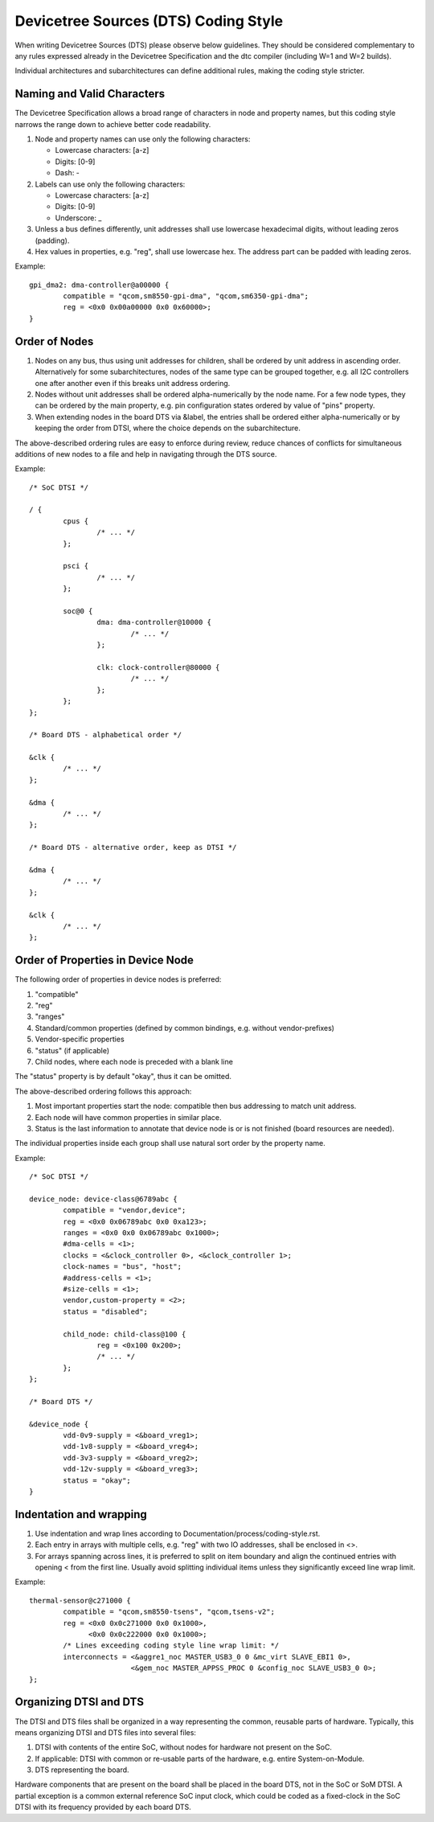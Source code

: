 .. SPDX-License-Identifier: GPL-2.0

=====================================
Devicetree Sources (DTS) Coding Style
=====================================

When writing Devicetree Sources (DTS) please observe below guidelines.  They
should be considered complementary to any rules expressed already in
the Devicetree Specification and the dtc compiler (including W=1 and W=2
builds).

Individual architectures and subarchitectures can define additional rules,
making the coding style stricter.

Naming and Valid Characters
---------------------------

The Devicetree Specification allows a broad range of characters in node
and property names, but this coding style narrows the range down to achieve
better code readability.

1. Node and property names can use only the following characters:

   * Lowercase characters: [a-z]
   * Digits: [0-9]
   * Dash: -

2. Labels can use only the following characters:

   * Lowercase characters: [a-z]
   * Digits: [0-9]
   * Underscore: _

3. Unless a bus defines differently, unit addresses shall use lowercase
   hexadecimal digits, without leading zeros (padding).

4. Hex values in properties, e.g. "reg", shall use lowercase hex.  The address
   part can be padded with leading zeros.

Example::

	gpi_dma2: dma-controller@a00000 {
		compatible = "qcom,sm8550-gpi-dma", "qcom,sm6350-gpi-dma";
		reg = <0x0 0x00a00000 0x0 0x60000>;
	}

Order of Nodes
--------------

1. Nodes on any bus, thus using unit addresses for children, shall be
   ordered by unit address in ascending order.
   Alternatively for some subarchitectures, nodes of the same type can be
   grouped together, e.g. all I2C controllers one after another even if this
   breaks unit address ordering.

2. Nodes without unit addresses shall be ordered alpha-numerically by the node
   name.  For a few node types, they can be ordered by the main property, e.g.
   pin configuration states ordered by value of "pins" property.

3. When extending nodes in the board DTS via &label, the entries shall be
   ordered either alpha-numerically or by keeping the order from DTSI, where
   the choice depends on the subarchitecture.

The above-described ordering rules are easy to enforce during review, reduce
chances of conflicts for simultaneous additions of new nodes to a file and help
in navigating through the DTS source.

Example::

	/* SoC DTSI */

	/ {
		cpus {
			/* ... */
		};

		psci {
			/* ... */
		};

		soc@0 {
			dma: dma-controller@10000 {
				/* ... */
			};

			clk: clock-controller@80000 {
				/* ... */
			};
		};
	};

	/* Board DTS - alphabetical order */

	&clk {
		/* ... */
	};

	&dma {
		/* ... */
	};

	/* Board DTS - alternative order, keep as DTSI */

	&dma {
		/* ... */
	};

	&clk {
		/* ... */
	};

Order of Properties in Device Node
----------------------------------

The following order of properties in device nodes is preferred:

1. "compatible"
2. "reg"
3. "ranges"
4. Standard/common properties (defined by common bindings, e.g. without
   vendor-prefixes)
5. Vendor-specific properties
6. "status" (if applicable)
7. Child nodes, where each node is preceded with a blank line

The "status" property is by default "okay", thus it can be omitted.

The above-described ordering follows this approach:

1. Most important properties start the node: compatible then bus addressing to
   match unit address.
2. Each node will have common properties in similar place.
3. Status is the last information to annotate that device node is or is not
   finished (board resources are needed).

The individual properties inside each group shall use natural sort order by
the property name.

Example::

	/* SoC DTSI */

	device_node: device-class@6789abc {
		compatible = "vendor,device";
		reg = <0x0 0x06789abc 0x0 0xa123>;
		ranges = <0x0 0x0 0x06789abc 0x1000>;
		#dma-cells = <1>;
		clocks = <&clock_controller 0>, <&clock_controller 1>;
		clock-names = "bus", "host";
		#address-cells = <1>;
		#size-cells = <1>;
		vendor,custom-property = <2>;
		status = "disabled";

		child_node: child-class@100 {
			reg = <0x100 0x200>;
			/* ... */
		};
	};

	/* Board DTS */

	&device_node {
		vdd-0v9-supply = <&board_vreg1>;
		vdd-1v8-supply = <&board_vreg4>;
		vdd-3v3-supply = <&board_vreg2>;
		vdd-12v-supply = <&board_vreg3>;
		status = "okay";
	}

Indentation and wrapping
------------------------

1. Use indentation and wrap lines according to
   Documentation/process/coding-style.rst.
2. Each entry in arrays with multiple cells, e.g. "reg" with two IO addresses,
   shall be enclosed in <>.
3. For arrays spanning across lines, it is preferred to split on item boundary
   and align the continued entries with opening < from the first line.
   Usually avoid splitting individual items unless they significantly exceed
   line wrap limit.

Example::

	thermal-sensor@c271000 {
		compatible = "qcom,sm8550-tsens", "qcom,tsens-v2";
		reg = <0x0 0x0c271000 0x0 0x1000>,
		      <0x0 0x0c222000 0x0 0x1000>;
		/* Lines exceeding coding style line wrap limit: */
		interconnects = <&aggre1_noc MASTER_USB3_0 0 &mc_virt SLAVE_EBI1 0>,
				<&gem_noc MASTER_APPSS_PROC 0 &config_noc SLAVE_USB3_0 0>;
	};

Organizing DTSI and DTS
-----------------------

The DTSI and DTS files shall be organized in a way representing the common,
reusable parts of hardware.  Typically, this means organizing DTSI and DTS files
into several files:

1. DTSI with contents of the entire SoC, without nodes for hardware not present
   on the SoC.
2. If applicable: DTSI with common or re-usable parts of the hardware, e.g.
   entire System-on-Module.
3. DTS representing the board.

Hardware components that are present on the board shall be placed in the
board DTS, not in the SoC or SoM DTSI.  A partial exception is a common
external reference SoC input clock, which could be coded as a fixed-clock in
the SoC DTSI with its frequency provided by each board DTS.
